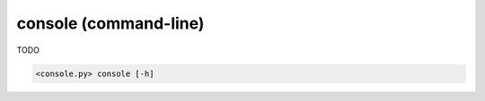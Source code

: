 console (command-line)
======================

TODO

.. code-block:: bash

  <console.py> console [-h]

